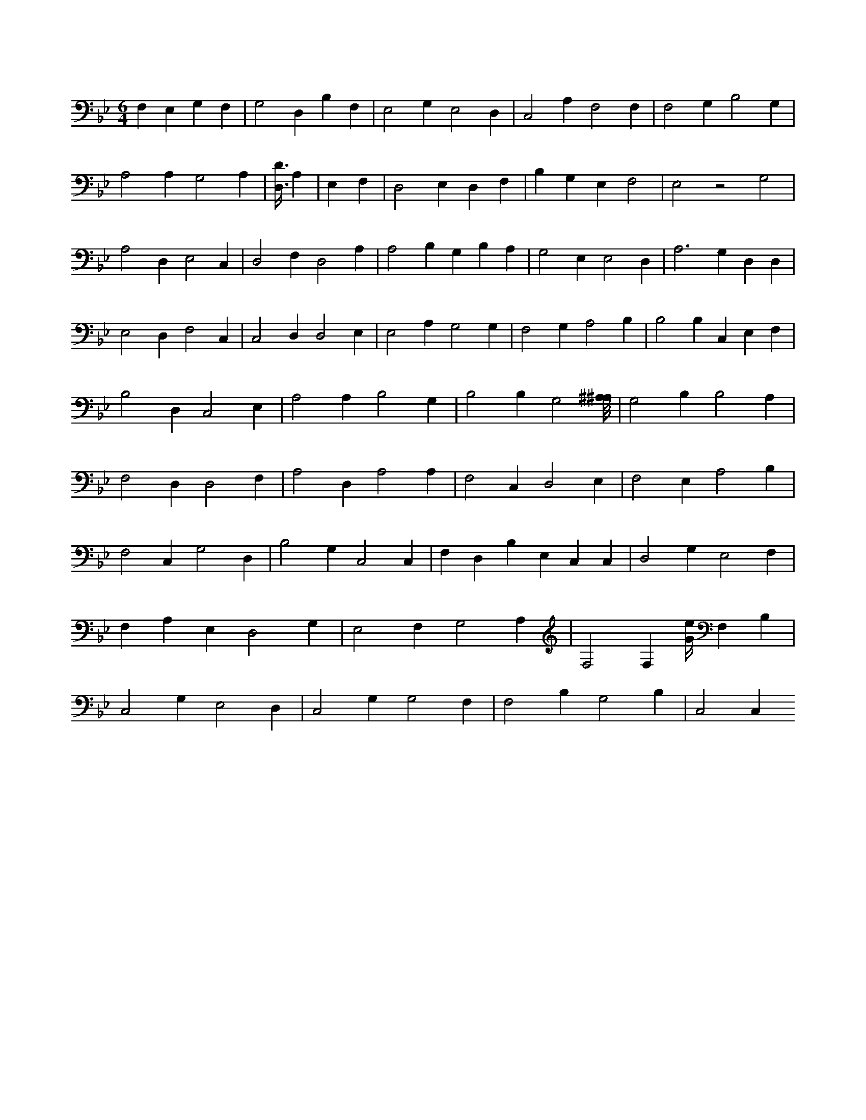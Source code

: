 X:152
L:1/4
M:6/4
K:BbMaj
F, E, G, F, | G,2 D, B, F, | E,2 G, E,2 D, | C,2 A, F,2 F, | F,2 G, B,2 G, | A,2 A, G,2 A, | [D,3/8D3/8] A, | E, F, | D,2 E, D, F, | B, G, E, F,2 | E,2 z2 G,2 | A,2 D, E,2 C, | D,2 F, D,2 A, | A,2 B, G, B, A, | G,2 E, E,2 D, | A,3 G, D, D, | E,2 D, F,2 C, | C,2 D, D,2 E, | E,2 A, G,2 G, | F,2 G, A,2 B, | B,2 B, C, E, F, | B,2 D, C,2 E, | A,2 A, B,2 G, | B,2 B, G,2 [^A,/8^A,/8] | G,2 B, B,2 A, | F,2 D, D,2 F, | A,2 D, A,2 A, | F,2 C, D,2 E, | F,2 E, A,2 B, | F,2 C, G,2 D, | B,2 G, C,2 C, | F, D, B, E, C, C, | D,2 G, E,2 F, | F, A, E, D,2 G, | E,2 F, G,2 A, | F,2 F, [G/4e/4] F, B, | C,2 G, E,2 D, | C,2 G, G,2 F, | F,2 B, G,2 B, | C,2 C,
